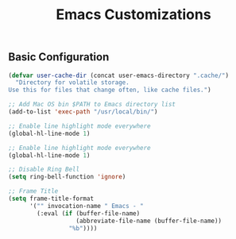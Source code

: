 #+TITLE: Emacs Customizations

** Basic Configuration

#+begin_src emacs-lisp
(defvar user-cache-dir (concat user-emacs-directory ".cache/")
  "Directory for volatile storage.
Use this for files that change often, like cache files.")

;; Add Mac OS bin $PATH to Emacs directory list
(add-to-list 'exec-path "/usr/local/bin/")

;; Enable line highlight mode everywhere
(global-hl-line-mode 1)

;; Enable line highlight mode everywhere
(global-hl-line-mode 1)

;; Disable Ring Bell
(setq ring-bell-function 'ignore)

;; Frame Title
(setq frame-title-format
      '("" invocation-name " Emacs - "
        (:eval (if (buffer-file-name)
                   (abbreviate-file-name (buffer-file-name))
                 "%b"))))
#+end_src
